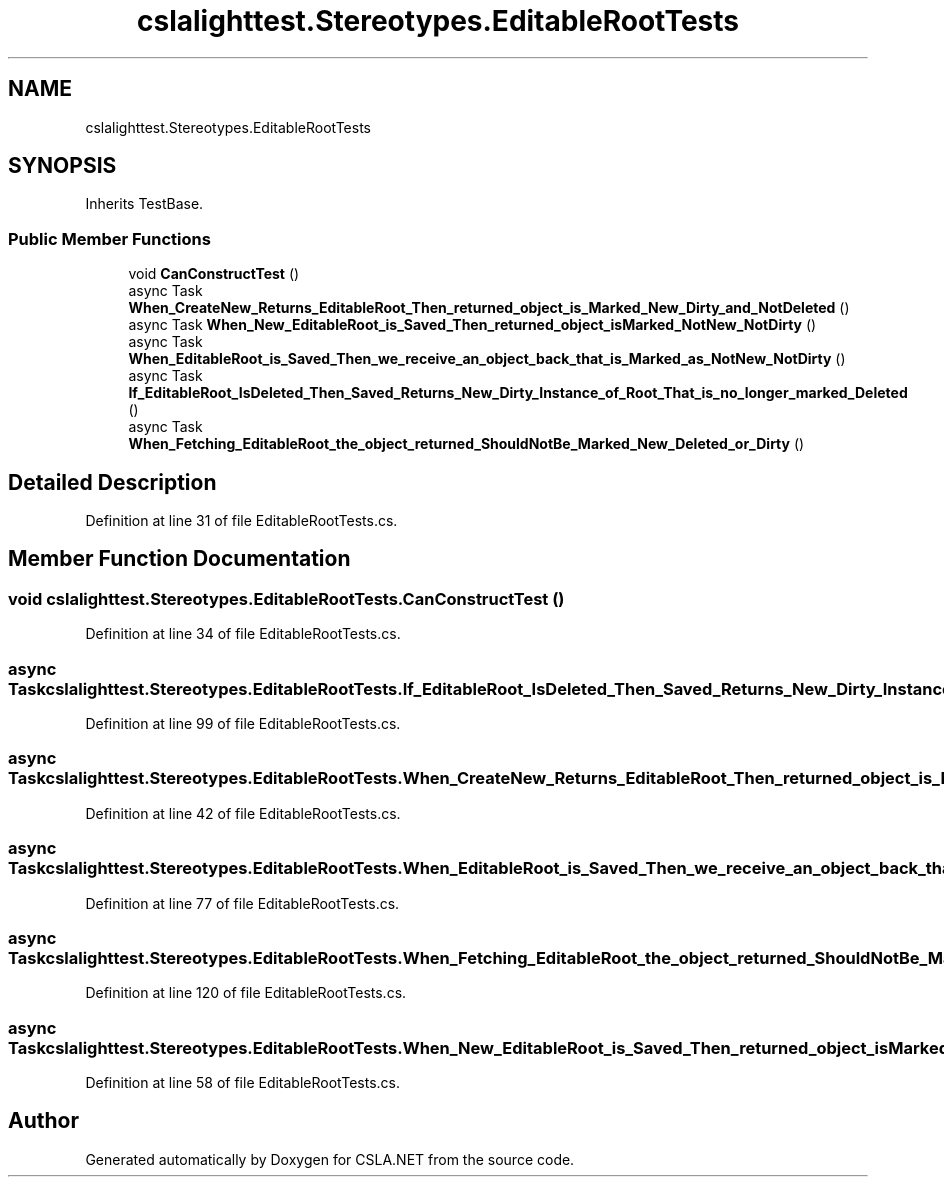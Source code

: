 .TH "cslalighttest.Stereotypes.EditableRootTests" 3 "Wed Jul 21 2021" "Version 5.4.2" "CSLA.NET" \" -*- nroff -*-
.ad l
.nh
.SH NAME
cslalighttest.Stereotypes.EditableRootTests
.SH SYNOPSIS
.br
.PP
.PP
Inherits TestBase\&.
.SS "Public Member Functions"

.in +1c
.ti -1c
.RI "void \fBCanConstructTest\fP ()"
.br
.ti -1c
.RI "async Task \fBWhen_CreateNew_Returns_EditableRoot_Then_returned_object_is_Marked_New_Dirty_and_NotDeleted\fP ()"
.br
.ti -1c
.RI "async Task \fBWhen_New_EditableRoot_is_Saved_Then_returned_object_isMarked_NotNew_NotDirty\fP ()"
.br
.ti -1c
.RI "async Task \fBWhen_EditableRoot_is_Saved_Then_we_receive_an_object_back_that_is_Marked_as_NotNew_NotDirty\fP ()"
.br
.ti -1c
.RI "async Task \fBIf_EditableRoot_IsDeleted_Then_Saved_Returns_New_Dirty_Instance_of_Root_That_is_no_longer_marked_Deleted\fP ()"
.br
.ti -1c
.RI "async Task \fBWhen_Fetching_EditableRoot_the_object_returned_ShouldNotBe_Marked_New_Deleted_or_Dirty\fP ()"
.br
.in -1c
.SH "Detailed Description"
.PP 
Definition at line 31 of file EditableRootTests\&.cs\&.
.SH "Member Function Documentation"
.PP 
.SS "void cslalighttest\&.Stereotypes\&.EditableRootTests\&.CanConstructTest ()"

.PP
Definition at line 34 of file EditableRootTests\&.cs\&.
.SS "async Task cslalighttest\&.Stereotypes\&.EditableRootTests\&.If_EditableRoot_IsDeleted_Then_Saved_Returns_New_Dirty_Instance_of_Root_That_is_no_longer_marked_Deleted ()"

.PP
Definition at line 99 of file EditableRootTests\&.cs\&.
.SS "async Task cslalighttest\&.Stereotypes\&.EditableRootTests\&.When_CreateNew_Returns_EditableRoot_Then_returned_object_is_Marked_New_Dirty_and_NotDeleted ()"

.PP
Definition at line 42 of file EditableRootTests\&.cs\&.
.SS "async Task cslalighttest\&.Stereotypes\&.EditableRootTests\&.When_EditableRoot_is_Saved_Then_we_receive_an_object_back_that_is_Marked_as_NotNew_NotDirty ()"

.PP
Definition at line 77 of file EditableRootTests\&.cs\&.
.SS "async Task cslalighttest\&.Stereotypes\&.EditableRootTests\&.When_Fetching_EditableRoot_the_object_returned_ShouldNotBe_Marked_New_Deleted_or_Dirty ()"

.PP
Definition at line 120 of file EditableRootTests\&.cs\&.
.SS "async Task cslalighttest\&.Stereotypes\&.EditableRootTests\&.When_New_EditableRoot_is_Saved_Then_returned_object_isMarked_NotNew_NotDirty ()"

.PP
Definition at line 58 of file EditableRootTests\&.cs\&.

.SH "Author"
.PP 
Generated automatically by Doxygen for CSLA\&.NET from the source code\&.
